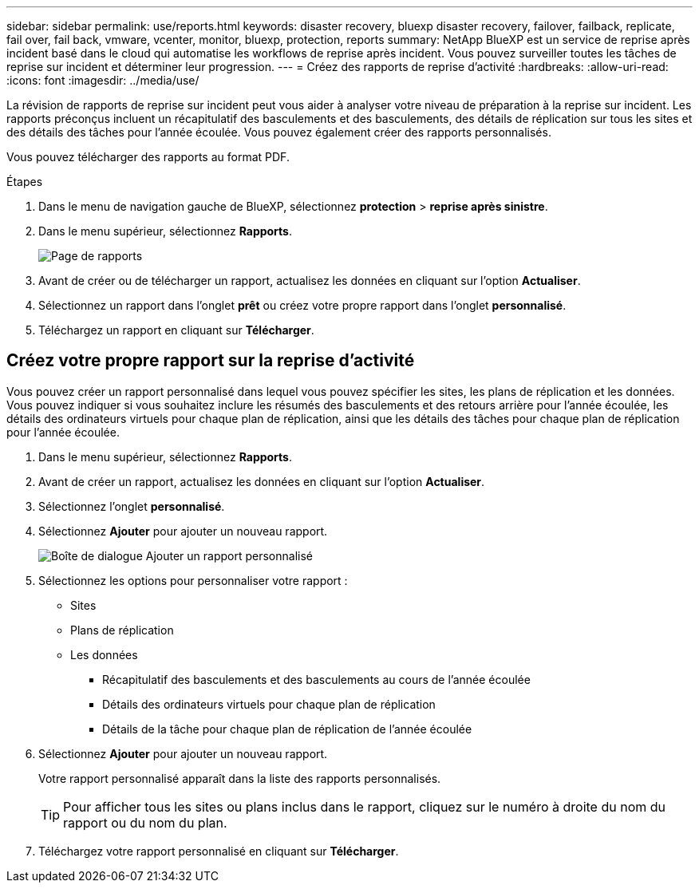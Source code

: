 ---
sidebar: sidebar 
permalink: use/reports.html 
keywords: disaster recovery, bluexp disaster recovery, failover, failback, replicate, fail over, fail back, vmware, vcenter, monitor, bluexp, protection, reports 
summary: NetApp BlueXP est un service de reprise après incident basé dans le cloud qui automatise les workflows de reprise après incident. Vous pouvez surveiller toutes les tâches de reprise sur incident et déterminer leur progression. 
---
= Créez des rapports de reprise d'activité
:hardbreaks:
:allow-uri-read: 
:icons: font
:imagesdir: ../media/use/


[role="lead"]
La révision de rapports de reprise sur incident peut vous aider à analyser votre niveau de préparation à la reprise sur incident. Les rapports préconçus incluent un récapitulatif des basculements et des basculements, des détails de réplication sur tous les sites et des détails des tâches pour l'année écoulée. Vous pouvez également créer des rapports personnalisés.

Vous pouvez télécharger des rapports au format PDF.

.Étapes
. Dans le menu de navigation gauche de BlueXP, sélectionnez *protection* > *reprise après sinistre*.
. Dans le menu supérieur, sélectionnez *Rapports*.
+
image:dr-reports.png["Page de rapports"]

. Avant de créer ou de télécharger un rapport, actualisez les données en cliquant sur l'option *Actualiser*.
. Sélectionnez un rapport dans l'onglet *prêt* ou créez votre propre rapport dans l'onglet *personnalisé*.
. Téléchargez un rapport en cliquant sur *Télécharger*.




== Créez votre propre rapport sur la reprise d'activité

Vous pouvez créer un rapport personnalisé dans lequel vous pouvez spécifier les sites, les plans de réplication et les données. Vous pouvez indiquer si vous souhaitez inclure les résumés des basculements et des retours arrière pour l'année écoulée, les détails des ordinateurs virtuels pour chaque plan de réplication, ainsi que les détails des tâches pour chaque plan de réplication pour l'année écoulée.

. Dans le menu supérieur, sélectionnez *Rapports*.
. Avant de créer un rapport, actualisez les données en cliquant sur l'option *Actualiser*.
. Sélectionnez l'onglet *personnalisé*.
. Sélectionnez *Ajouter* pour ajouter un nouveau rapport.
+
image:dr-reports-add.png["Boîte de dialogue Ajouter un rapport personnalisé"]

. Sélectionnez les options pour personnaliser votre rapport :
+
** Sites
** Plans de réplication
** Les données
+
*** Récapitulatif des basculements et des basculements au cours de l'année écoulée
*** Détails des ordinateurs virtuels pour chaque plan de réplication
*** Détails de la tâche pour chaque plan de réplication de l'année écoulée




. Sélectionnez *Ajouter* pour ajouter un nouveau rapport.
+
Votre rapport personnalisé apparaît dans la liste des rapports personnalisés.

+

TIP: Pour afficher tous les sites ou plans inclus dans le rapport, cliquez sur le numéro à droite du nom du rapport ou du nom du plan.

. Téléchargez votre rapport personnalisé en cliquant sur *Télécharger*.

